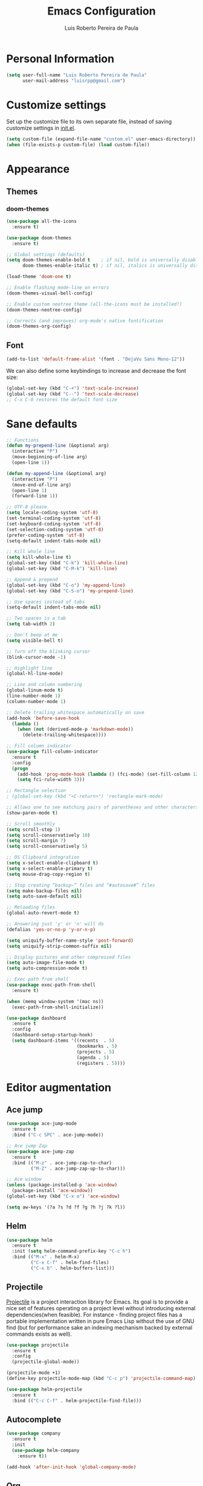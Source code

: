 #+TITLE: Emacs Configuration
#+AUTHOR: Luis Roberto Pereira de Paula

* Personal Information

#+begin_src emacs-lisp
(setq user-full-name "Luis Roberto Pereira de Paula"
      user-mail-address "luisrpp@gmail.com")
#+end_src

* Customize settings

Set up the customize file to its own separate file, instead of saving
customize settings in [[file:init.el][init.el]].

#+begin_src emacs-lisp
(setq custom-file (expand-file-name "custom.el" user-emacs-directory))
(when (file-exists-p custom-file) (load custom-file))
#+end_src

* Appearance

** Themes

*** doom-themes

#+begin_src emacs-lisp
(use-package all-the-icons
  :ensure t)

(use-package doom-themes
  :ensure t)

;; Global settings (defaults)
(setq doom-themes-enable-bold t    ; if nil, bold is universally disabled
      doom-themes-enable-italic t) ; if nil, italics is universally disabled

(load-theme 'doom-one t)

;; Enable flashing mode-line on errors
(doom-themes-visual-bell-config)

;; Enable custom neotree theme (all-the-icons must be installed!)
(doom-themes-neotree-config)

;; Corrects (and improves) org-mode's native fontification
(doom-themes-org-config)
#+end_src

** Font

#+begin_src emacs-lisp
(add-to-list 'default-frame-alist '(font . "DejaVu Sans Mono-12"))
#+end_src

We can also define some keybindings to increase and decrease the font size:

#+begin_src emacs-lisp
(global-set-key (kbd "C-+") 'text-scale-increase)
(global-set-key (kbd "C--") 'text-scale-decrease)
;; C-x C-0 restores the default font size
#+end_src

* Sane defaults

#+begin_src emacs-lisp
  ;; Functions
  (defun my-prepend-line (&optional arg)
    (interactive "P")
    (move-beginning-of-line arg)
    (open-line 1))

  (defun my-append-line (&optional arg)
    (interactive "P")
    (move-end-of-line arg)
    (open-line 1)
    (forward-line 1))

  ;; UTF-8 please
  (setq locale-coding-system 'utf-8)
  (set-terminal-coding-system 'utf-8)
  (set-keyboard-coding-system 'utf-8)
  (set-selection-coding-system 'utf-8)
  (prefer-coding-system 'utf-8)
  (setq-default indent-tabs-mode nil)

  ;; Kill whole line
  (setq kill-whole-line t)
  (global-set-key (kbd "C-k") 'kill-whole-line)
  (global-set-key (kbd "C-M-k") 'kill-line)

  ;; Append & prepend
  (global-set-key (kbd "C-o") 'my-append-line)
  (global-set-key (kbd "C-S-o") 'my-prepend-line)

  ;; Use spaces instead of tabs
  (setq-default indent-tabs-mode nil)

  ;; Two spaces is a tab
  (setq tab-width 2)

  ;; Don't beep at me
  (setq visible-bell t)

  ;; Turn off the blinking cursor
  (blink-cursor-mode -1)

  ;; Highlight line
  (global-hl-line-mode)

  ;; Line and column numbering
  (global-linum-mode t)
  (line-number-mode 1)
  (column-number-mode 1)

  ;; Delete trailing whitespace automatically on save
  (add-hook 'before-save-hook
    (lambda ()
      (when (not (derived-mode-p 'markdown-mode))
        (delete-trailing-whitespace))))

  ;; Fill column indicator
  (use-package fill-column-indicator
    :ensure t
    :config
    (progn
      (add-hook 'prog-mode-hook (lambda () (fci-mode) (set-fill-column 120)))
      (setq fci-rule-width 3)))

  ;; Rectangle selection
  ; (global-set-key (kbd "<C-return>") 'rectangle-mark-mode)

  ;; Allows one to see matching pairs of parentheses and other characters
  (show-paren-mode t)

  ;; Scroll smoothly
  (setq scroll-step 1)
  (setq scroll-conservatively 10)
  (setq scroll-margin 7)
  (setq scroll-conservatively 5)

  ;; OS Clipboard integration
  (setq x-select-enable-clipboard t)
  (setq x-select-enable-primary t)
  (setq mouse-drag-copy-region t)

  ;; Stop creating “backup~” files and “#autosave#” files
  (setq make-backup-files nil)
  (setq auto-save-default nil)

  ;; Reloading files
  (global-auto-revert-mode t)

  ;; Answering just 'y' or 'n' will do
  (defalias 'yes-or-no-p 'y-or-n-p)

  (setq uniquify-buffer-name-style 'post-forward)
  (setq uniquify-strip-common-suffix nil)

  ;; Display pictures and other compressed files
  (setq auto-image-file-mode t)
  (setq auto-compression-mode t)

  ;; Exec path from shell
  (use-package exec-path-from-shell
    :ensure t)

  (when (memq window-system '(mac ns))
    (exec-path-from-shell-initialize))

  (use-package dashboard
    :ensure t
    :config
    (dashboard-setup-startup-hook)
    (setq dashboard-items '((recents  . 5)
                            (bookmarks . 5)
                            (projects . 5)
                            (agenda . 5)
                            (registers . 5))))
#+end_src

* Editor augmentation

** Ace jump

#+begin_src emacs-lisp
(use-package ace-jump-mode
  :ensure t
  :bind ("C-c SPC" . ace-jump-mode))

;; Ace jump Zap
(use-package ace-jump-zap
  :ensure t
  :bind (("M-z" . ace-jump-zap-to-char)
         ("M-Z" . ace-jump-zap-up-to-char)))

;; Ace window
(unless (package-installed-p 'ace-window)
  (package-install 'ace-window))
(global-set-key (kbd "C-x o") 'ace-window)

(setq aw-keys '(?a ?s ?d ?f ?g ?h ?j ?k ?l))
#+end_src

** Helm

#+begin_src emacs-lisp
(use-package helm
  :ensure t
  :init (setq helm-command-prefix-key "C-c h")
  :bind (("M-x" . helm-M-x)
         ("C-x C-f" . helm-find-files)
         ("C-x b" . helm-buffers-list)))
#+end_src

** Projectile

[[https://github.com/bbatsov/projectile][Projectile]] is a project interaction library for Emacs. Its goal is to
provide a nice set of features operating on a project level without introducing external dependencies(when feasible).
For instance - finding project files has a portable implementation written in pure Emacs Lisp without the use of GNU
find (but for performance sake an indexing mechanism backed by external commands exists as well).

#+begin_src emacs-lisp
(use-package projectile
  :ensure t
  :config
  (projectile-global-mode))

(projectile-mode +1)
(define-key projectile-mode-map (kbd "C-c p") 'projectile-command-map)

(use-package helm-projectile
  :ensure t
  :bind (("C-c C-f" . helm-projectile-find-file)))
#+end_src

** Autocomplete

#+begin_src emacs-lisp :results none
(use-package company
  :ensure t
  :init
  (use-package helm-company
    :ensure t))

(add-hook 'after-init-hook 'global-company-mode)
#+end_src

** Org

Org mode configuration.

#+BEGIN_SRC emacs-lisp
  ; basic config
  (setq org-src-window-setup 'current-window)

  ; org-bullets
  (use-package org-bullets
    :ensure t
    :config
    (add-hook 'org-mode-hook (lambda () (org-bullets-mode))))
#+END_SRC

** Flycheck

#+begin_src emacs-lisp
(use-package flycheck
  :ensure t
  :init (global-flycheck-mode)
  :config
  (add-hook 'text-mode-hook #'flycheck-mode)
  (add-hook 'org-mode-hook #'flycheck-mode)
  (define-key flycheck-mode-map (kbd "s-;") 'flycheck-previous-error))
#+end_src

** Neotree

Sometimes I need to see the directory structure for the current file. The
[[http://www.emacswiki.org/emacs/NeoTree][NeoTree]] plugin helps here with a togglable pane that will pop up and
disappear with the =F3= key.

#+begin_src emacs-lisp :results none
(use-package neotree
  :ensure t
  :defer t
  :bind
  ([f3] . neotree-toggle))
#+end_src

** Terminal

#+begin_src emacs-lisp
(defvar my-term-shell "/bin/zsh")
(defadvice ansi-term (before force-zsh)
  (interactive (list my-term-shell)))
(ad-activate 'ansi-term)
(global-set-key (kbd "<s-return>") 'ansi-term)
#+end_src

** discover-my-major

#+begin_src emacs-lisp
(use-package discover-my-major
  :ensure t
  :bind (("C-h C-m" . discover-my-major)))
#+end_src

** which-key

#+begin_src emacs-lisp
(use-package which-key
  :ensure t
  :config
  (which-key-mode))
#+end_src

** Visible bookmarks in buffer

#+begin_src emacs-lisp
(use-package bm
  :ensure t
  :bind (("<C-f2>" . bm-toggle)
         ("<f2>"   . bm-next)
         ("<S-f2>" . bm-previous)))
#+end_src

** multiple-cursors

#+begin_src emacs-lisp
(use-package multiple-cursors
  :ensure t
  :defer t
  :init
  (global-set-key (kbd "C-c m c") 'mc/edit-lines))
#+end_src

** expand-region

#+begin_src emacs-lisp
(use-package expand-region
  :ensure t
  :defer t
  :init
  (global-set-key (kbd "C-=") 'er/expand-region))
#+end_src

* Development

** Magit

A great interface for git projects. It's much more pleasant to use
than the git interface on the command line. Use an easy keybinding to
access magit.

#+begin_src emacs-lisp
(use-package magit
  :ensure t
  :bind ("<f9>" . magit-status))
#+end_src

** Docker

#+begin_src emacs-lisp
(use-package docker
  :ensure t
  :defer t
  :diminish)

(use-package dockerfile-mode
  :ensure t
  :defer t)
#+end_src

** Ruby

#+begin_src emacs-lisp
;; enh-ruby-mode
(use-package enh-ruby-mode
  :ensure t
  :defer t
  :mode (("\\.rb\\'"       . enh-ruby-mode)
         ("\\.ru\\'"       . enh-ruby-mode)
         ("\\.gemspec\\'"  . enh-ruby-mode)
         ("\\.rake\\'"     . enh-ruby-mode)
         ("Rakefile\\'"    . enh-ruby-mode)
         ("Gemfile\\'"     . enh-ruby-mode)
         ("Guardfile\\'"   . enh-ruby-mode))
  :config
  (progn
    (setq enh-ruby-indent-level 2
          enh-ruby-add-encoding-comment-on-save nil
          enh-ruby-deep-indent-paren nil
          enh-ruby-bounce-deep-indent t
          enh-ruby-hanging-indent-level 2)
    (setq enh-ruby-program "~/.rbenv/versions/2.5.3/bin/ruby")
    (setq ruby-insert-encoding-magic-comment nil)
    (define-key enh-ruby-mode-map (kbd "C-c C-f") nil)))

;; ruby-eletric-mode
(use-package ruby-electric
  :ensure t
  :init
  ;; Autoclose paired syntax elements like parens, quotes, etc
  (add-hook 'enh-ruby-mode-hook 'ruby-electric-mode))

;; inf-ruby
(use-package inf-ruby
  :ensure t
  :init
  (autoload 'inf-ruby-minor-mode "inf-ruby" "Run an inferior Ruby process" t)
  (add-hook 'enh-ruby-mode-hook 'inf-ruby-minor-mode)
  (add-hook 'compilation-filter-hook 'inf-ruby-auto-enter))

;; Robe
(use-package robe
  :ensure t
  :init
  (add-hook 'enh-ruby-mode-hook 'robe-mode)
  :config
  (eval-after-load 'company
    '(push 'company-robe company-backends)))

;; RBENV
(use-package rbenv
  :ensure t
  :defer t
  :init
    (progn
      (setq rbenv-show-active-ruby-in-modeline nil)
      (global-rbenv-mode))
  :config
    (progn
      (global-rbenv-mode)
      (add-hook 'enh-ruby-mode-hook 'rbenv-use-corresponding)))

;; rspec
(use-package rspec-mode
  :ensure t
  :defer t
  :init
  (add-hook 'after-init-hook 'inf-ruby-switch-setup)
  :config
  (setq compilation-scroll-output 'first-error
        rspec-use-rake-when-possible nil
        rspec-use-bundler-when-possible t))
#+end_src

** Go

#+begin_src emacs-lisp
(use-package go-mode
  :defer t
  :ensure t)
#+end_src

** Clojure

#+begin_src emacs-lisp
(use-package clojure-mode
  :defer t
  :ensure t)
#+end_src

** SML

#+begin_src emacs-lisp
(use-package sml-mode
  :ensure t
  :defer t)
#+end_src

** Markdown mode

#+begin_src emacs-lisp
(use-package markdown-mode+
  :ensure t)
#+end_src

** YAML

Add a major mode for yaml highlighting

#+begin_src emacs-lisp
(use-package yaml-mode
  :ensure t
  :defer t
  :diminish)
#+end_src
